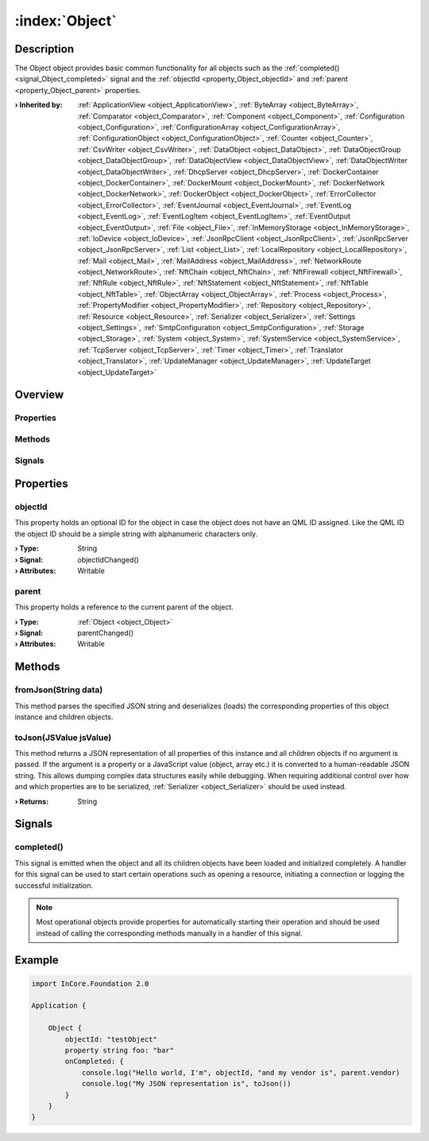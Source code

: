
.. _object_Object:


:index:`Object`
---------------

Description
***********

The Object object provides basic common functionality for all objects such as the :ref:`completed() <signal_Object_completed>` signal and the :ref:`objectId <property_Object_objectId>` and :ref:`parent <property_Object_parent>` properties.

:**› Inherited by**: :ref:`ApplicationView <object_ApplicationView>`, :ref:`ByteArray <object_ByteArray>`, :ref:`Comparator <object_Comparator>`, :ref:`Component <object_Component>`, :ref:`Configuration <object_Configuration>`, :ref:`ConfigurationArray <object_ConfigurationArray>`, :ref:`ConfigurationObject <object_ConfigurationObject>`, :ref:`Counter <object_Counter>`, :ref:`CsvWriter <object_CsvWriter>`, :ref:`DataObject <object_DataObject>`, :ref:`DataObjectGroup <object_DataObjectGroup>`, :ref:`DataObjectView <object_DataObjectView>`, :ref:`DataObjectWriter <object_DataObjectWriter>`, :ref:`DhcpServer <object_DhcpServer>`, :ref:`DockerContainer <object_DockerContainer>`, :ref:`DockerMount <object_DockerMount>`, :ref:`DockerNetwork <object_DockerNetwork>`, :ref:`DockerObject <object_DockerObject>`, :ref:`ErrorCollector <object_ErrorCollector>`, :ref:`EventJournal <object_EventJournal>`, :ref:`EventLog <object_EventLog>`, :ref:`EventLogItem <object_EventLogItem>`, :ref:`EventOutput <object_EventOutput>`, :ref:`File <object_File>`, :ref:`InMemoryStorage <object_InMemoryStorage>`, :ref:`IoDevice <object_IoDevice>`, :ref:`JsonRpcClient <object_JsonRpcClient>`, :ref:`JsonRpcServer <object_JsonRpcServer>`, :ref:`List <object_List>`, :ref:`LocalRepository <object_LocalRepository>`, :ref:`Mail <object_Mail>`, :ref:`MailAddress <object_MailAddress>`, :ref:`NetworkRoute <object_NetworkRoute>`, :ref:`NftChain <object_NftChain>`, :ref:`NftFirewall <object_NftFirewall>`, :ref:`NftRule <object_NftRule>`, :ref:`NftStatement <object_NftStatement>`, :ref:`NftTable <object_NftTable>`, :ref:`ObjectArray <object_ObjectArray>`, :ref:`Process <object_Process>`, :ref:`PropertyModifier <object_PropertyModifier>`, :ref:`Repository <object_Repository>`, :ref:`Resource <object_Resource>`, :ref:`Serializer <object_Serializer>`, :ref:`Settings <object_Settings>`, :ref:`SmtpConfiguration <object_SmtpConfiguration>`, :ref:`Storage <object_Storage>`, :ref:`System <object_System>`, :ref:`SystemService <object_SystemService>`, :ref:`TcpServer <object_TcpServer>`, :ref:`Timer <object_Timer>`, :ref:`Translator <object_Translator>`, :ref:`UpdateManager <object_UpdateManager>`, :ref:`UpdateTarget <object_UpdateTarget>`

Overview
********

Properties
++++++++++

.. hlist::
  :columns: 1

  * :ref:`objectId <property_Object_objectId>`
  * :ref:`parent <property_Object_parent>`

Methods
+++++++

.. hlist::
  :columns: 1

  * :ref:`fromJson() <method_Object_fromJson>`
  * :ref:`toJson() <method_Object_toJson>`

Signals
+++++++

.. hlist::
  :columns: 1

  * :ref:`completed() <signal_Object_completed>`



Properties
**********


.. _property_Object_objectId:

.. _signal_Object_objectIdChanged:

.. index::
   single: objectId

objectId
++++++++

This property holds an optional ID for the object in case the object does not have an QML ID assigned. Like the QML ID the object ID should be a simple string with alphanumeric characters only.

:**› Type**: String
:**› Signal**: objectIdChanged()
:**› Attributes**: Writable


.. _property_Object_parent:

.. _signal_Object_parentChanged:

.. index::
   single: parent

parent
++++++

This property holds a reference to the current parent of the object.

:**› Type**: :ref:`Object <object_Object>`
:**› Signal**: parentChanged()
:**› Attributes**: Writable

Methods
*******


.. _method_Object_fromJson:

.. index::
   single: fromJson

fromJson(String data)
+++++++++++++++++++++

This method parses the specified JSON string and deserializes (loads) the corresponding properties of this object instance and children objects.



.. _method_Object_toJson:

.. index::
   single: toJson

toJson(JSValue jsValue)
+++++++++++++++++++++++

This method returns a JSON representation of all properties of this instance and all children objects if no argument is passed. If the argument is a property or a JavaScript value (object, array etc.) it is converted to a human-readable JSON string. This allows dumping complex data structures easily while debugging. When requiring additional control over how and which properties are to be serialized, :ref:`Serializer <object_Serializer>` should be used instead.

:**› Returns**: String


Signals
*******


.. _signal_Object_completed:

.. index::
   single: completed

completed()
+++++++++++

This signal is emitted when the object and all its children objects have been loaded and initialized completely. A handler for this signal can be used to start certain operations such as opening a resource, initiating a connection or logging the successful initialization.

.. note:: Most operational objects provide properties for automatically starting their operation and should be used instead of calling the corresponding methods manually in a handler of this signal.



.. _example_Object:


Example
*******

.. code-block:: qml

    import InCore.Foundation 2.0
    
    Application {
    
        Object {
            objectId: "testObject"
            property string foo: "bar"
            onCompleted: {
                console.log("Hello world, I'm", objectId, "and my vendor is", parent.vendor)
                console.log("My JSON representation is", toJson())
            }
        }
    }
    
